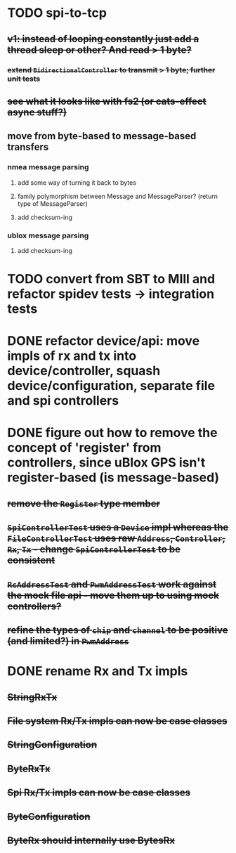 * TODO spi-to-tcp
** +v1: instead of looping constantly just add a thread sleep or other? And read > 1 byte?+
*** +extend =BidirectionalController= to transmit > 1 byte; further unit tests+
** +see what it looks like with fs2 (or cats-effect async stuff?)+
** move from byte-based to message-based transfers
*** nmea message parsing
**** add some way of turning it back to bytes
**** family polymorphism between Message and MessageParser? (return type of MessageParser)
**** add checksum-ing
*** ublox message parsing
**** add checksum-ing
* TODO convert from SBT to MIll and refactor spidev tests -> integration tests
* DONE refactor device/api: move impls of rx and tx into device/controller, squash device/configuration, separate file and spi controllers
* DONE figure out how to remove the concept of 'register' from controllers, since uBlox GPS isn't register-based (is message-based)
** +remove the =Register= type member+
** +=SpiControllerTest= uses a =Device= impl whereas the =FileControllerTest= uses raw =Address=, =Controller=, =Rx=, =Tx= - change =SpiControllerTest= to be consistent+
** +=RcAddressTest= and =PwmAddressTest= work against the mock file api - move them up to using mock controllers?+
** +refine the types of =chip= and =channel= to be positive (and limited?) in =PwmAddress=+
* DONE rename Rx and Tx impls
** +StringRxTx+
** +File system Rx/Tx impls can now be case classes+
** +StringConfiguration+
** +ByteRxTx+
** +Spi Rx/Tx impls can now be case classes+
** +ByteConfiguration+
** +ByteRx should internally use BytesRx+
